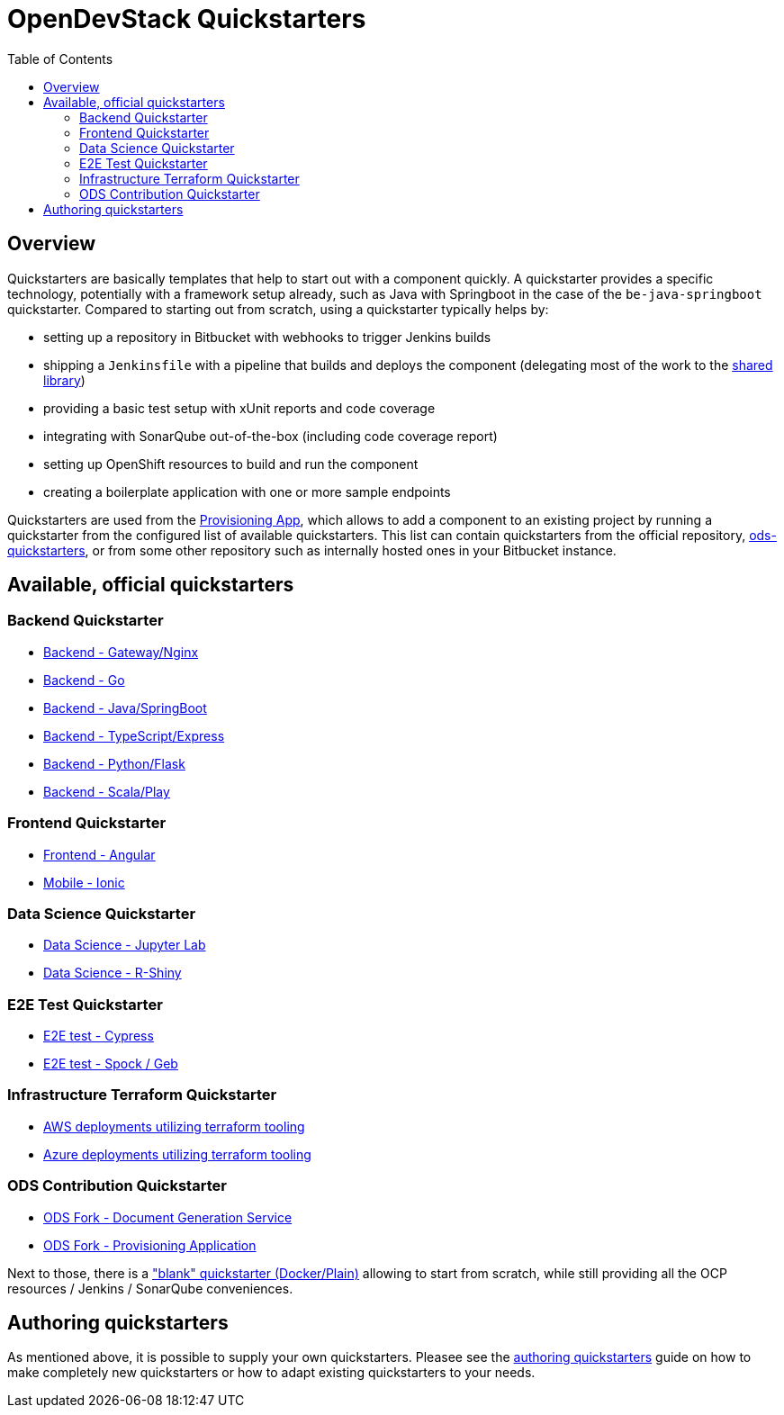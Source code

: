 :toc: macro

= OpenDevStack Quickstarters
:page-aliases: latest@ods-quickstarters:ROOT:index.adoc

toc::[]

== Overview

Quickstarters are basically templates that help to start out with a component quickly.
A quickstarter provides a specific technology, potentially with a framework setup already, such as Java with Springboot in the case of the `be-java-springboot` quickstarter. Compared to starting out from scratch, using a quickstarter typically helps by:

- setting up a repository in Bitbucket with webhooks to trigger Jenkins builds
- shipping a `Jenkinsfile` with a pipeline that builds and deploys the component (delegating most of the work to the xref:jenkins-shared-library:component-pipeline.adoc[shared library])
- providing a basic test setup with xUnit reports and code coverage
- integrating with SonarQube out-of-the-box (including code coverage report)
- setting up OpenShift resources to build and run the component
- creating a boilerplate application with one or more sample endpoints

Quickstarters are used from the https://github.com/opendevstack/ods-provisioning-app[Provisioning App], which allows to add a component to an existing project by running a quickstarter from the configured list of available quickstarters. This list can contain quickstarters from the official repository, https://github.com/opendevstack/ods-quickstarters[ods-quickstarters], or from some other repository such as internally hosted ones in your Bitbucket instance.


== Available, official quickstarters

=== Backend Quickstarter

* xref::be-gateway-nginx.adoc[Backend - Gateway/Nginx]
* xref::be-golang-plain.adoc[Backend - Go]
* xref::be-java-springboot.adoc[Backend - Java/SpringBoot]
* xref::be-typescript-express.adoc[Backend - TypeScript/Express]
* xref::be-python-flask.adoc[Backend - Python/Flask]
* xref::be-scala-play.adoc[Backend - Scala/Play]

=== Frontend Quickstarter
* xref::fe-angular.adoc[Frontend - Angular]
* xref::fe-ionic.adoc[Mobile - Ionic]

=== Data Science Quickstarter
* xref::ds-jupyter-lab.adoc[Data Science - Jupyter Lab]
* xref::ds-rshiny.adoc[Data Science - R-Shiny]

=== E2E Test Quickstarter
* xref::e2e-cypress.adoc[E2E test - Cypress]
* xref::e2e-spock-geb.adoc[E2E test - Spock / Geb]

=== Infrastructure Terraform Quickstarter
* xref::inf-terraform-aws.adoc[AWS deployments utilizing terraform tooling]
* xref::inf-terraform-azure.adoc[Azure deployments utilizing terraform tooling]

=== ODS Contribution Quickstarter
* xref::ods-document-gen-svc.adoc[ODS Fork - Document Generation Service]
* xref::ods-provisioning-app.adoc[ODS Fork - Provisioning Application]

Next to those, there is a xref::docker-plain.adoc["blank" quickstarter (Docker/Plain)] allowing to start from scratch, while still providing all the OCP resources / Jenkins / SonarQube conveniences.

== Authoring quickstarters

As mentioned above, it is possible to supply your own quickstarters. Pleasee see the xref:authoring-quickstarters.adoc[authoring quickstarters] guide on how to make completely new quickstarters or how to adapt existing quickstarters to your needs.
